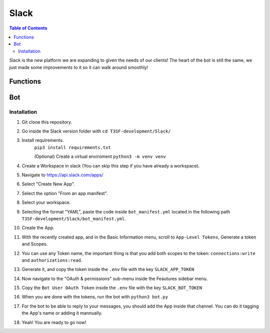 *******************
Slack
*******************

.. contents:: Table of Contents

Slack is the new platform we are expanding to given the needs of our clients! The heart of the bot is still the same, we just made some improvements to it so it can walk around smoothly!

Functions
===============

.. py:function:: Formatter(title=None, description=None, color="#5bc0de", image=None, author=None, buttons=None, text_input=None, checkboxes=None)
	
	Function to create the embed messages, with a different set of options.

	.. confval:: title

	The title of the message.

		:type: ``str``
		:required: ``False``

	.. confval:: description

	The description/main text of the message.

		:type: ``str``
		:required: ``False``

	.. confval:: color

	Parameter with the color of the embedded message.

		:type: ``str``
		:required: ``False``
		:default: `"#5bc0de"`

	.. confval:: image

	Attach an image to the message.

		:type: ``array``
		:required: ``False``

	.. confval:: author

	Attach the author of the message.

		:type: ``array``
		:required: ``False``

	.. confval:: buttons

	Attach buttons to the message.

		:type: ``array``
		:required: ``False``


	.. confval:: text_input

	Attach a text area input to the message.

		:type: ``array``
		:required: ``False``

	.. confval:: checkboxes

	Attach textboxes to the message

		:type: ``array``
		:required: ``False``


.. py:function:: SendMessage(title:str=None, description:str=None, color_sl=None, channel=None, image=None, author=None, buttons=None, text_input=None, checkboxes=None)

	Handler to sending messages for all platforms.

	.. confval:: title

		The title of the message.

		:type: ``str``
		:required: ``True``

	.. confval:: description

		The description/main text of the message.

		:type: ``str``
		:required: ``True``

	.. confval:: color_sl

	Parameter with the color of the embedded message.
		
		:type: ``str``
		:required: ``False``	

	.. confval:: channel

		Parameter with the desired destination channel.

		:type: ``str``
		:required: ``False``

	.. confval:: image

		:type: ``array``
		:required: ``False``

	.. confval:: author

		:type: ``array``
		:required: ``False``

	.. confval:: buttons


		:type: ``array``
		:required: ``False``

	.. confval:: text_input

		:type: ``array``
		:required: ``False``

	.. confval:: checkboxes

		:type: ``array``
		:required: ``False``


.. py:function:: EditMessage(title:str=None, description:str=None, color_sl=None, response=None, image=None, author=None, buttons=None, text_input=None, checkboxes=None)

	Handler to edit messages for all platforms (which allow editing messages).

	.. confval:: title

		The title of the message.

		:type: ``str``
		:required: ``True``

	.. confval:: description

		The description/main text of the message.

		:type: ``str``
		:required: ``True``

	.. confval:: color_sl

	Parameter with the color of the embedded message.

		:type: ``str``
		:required: ``False``

	.. confval:: response

		Parameter with the previous response.

		:type: ``array``
		:required: ``False``

	.. confval:: image

		:type: ``array``
		:required: ``False``

	.. confval:: author

		:type: ``array``
		:required: ``False``

	.. confval:: buttons

		:type: ``array``
		:required: ``False``

	.. confval:: text_input

		:type: ``array``
		:required: ``False``

	.. confval:: checkboxes

		:type: ``array``
		:required: ``False``


.. py:function:: InboxesAuto(self)

	Fetches automatically all the inboxes, based in a regular expression (RegEx), notifies the Game masters about differents parts of this process.


.. py:function:: InjectHandler(self)
	
	Gives the format to the inject and sends it to the correct player's inbox.


Bot
===============

Installation
------------------
1. Git clone this repository.
2. Go inside the Slack version folder with ``cd T3SF-development/Slack/``
3. Install requirements.
	``pip3 install requirements.txt``
	
	(Optional) Create a virtual enviroment
	``python3 -m venv venv``
4. Create a Workspace in slack (You can skip this step if you have already a workspace).
5. Navigate to https://api.slack.com/apps/ 
6. Select "Create New App".
7. Select the option "From an app manifest".
8. Select your workspace.
9. Selecting the format "YAML", paste the code inside ``bot_manifest.yml`` located in the following path ``T3SF-development/Slack/bot_manifest.yml``.
10. Create the App.
11. With the recently created app, and in the Basic Information menu, scroll to ``App-Level Tokens``, Generate a token and Scopes.
12. You can use any Token name, the important thing is that you add both scopes to the token: ``connections:write`` and ``authorizations:read``.
13. Generate it, and copy the token inside the ``.env`` file with the key ``SLACK_APP_TOKEN``
14. Now navigate to the "OAuth & permissions" sub-menu inside the Feautures sidebar menu.
15. Copy the ``Bot User OAuth Token`` inside the ``.env`` file with the key ``SLACK_BOT_TOKEN``
16. When you are done with the tokens, run the bot with ``python3 bot.py``
17. For the bot to be able to reply to your messages, you should add the App inside that channel. You can do it tagging the App's name or adding it mannually.
18. Yeah! You are ready to go now!